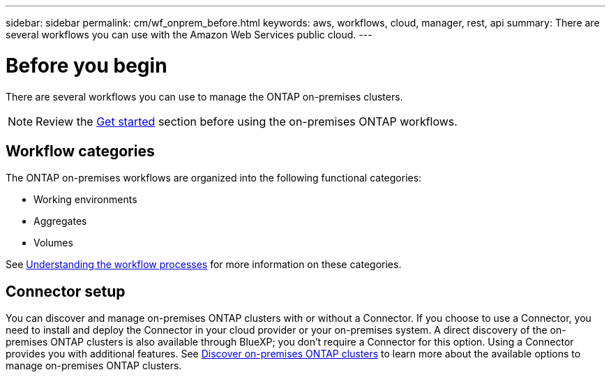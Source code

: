 ---
sidebar: sidebar
permalink: cm/wf_onprem_before.html
keywords: aws, workflows, cloud, manager, rest, api
summary: There are several workflows you can use with the Amazon Web Services public cloud.
---

= Before you begin
:hardbreaks:
:nofooter:
:icons: font
:linkattrs:
:imagesdir: ./media/

[.lead]
There are several workflows you can use to manage the ONTAP on-premises clusters.

[NOTE]
Review the link:prepare.html[Get started] section before using the on-premises ONTAP workflows.

== Workflow categories

The ONTAP on-premises workflows are organized into the following functional categories:

* Working environments
* Aggregates
* Volumes

See link:workflow_processes.html[Understanding the workflow processes] for more information on these categories.

== Connector setup

You can discover and manage on-premises ONTAP clusters with or without a Connector. If you choose to use a Connector, you need to install and deploy the Connector in your cloud provider or your on-premises system. A direct discovery of the on-premises ONTAP clusters is also available through BlueXP; you don't require a Connector for this option. Using a Connector provides you with additional features. See link:https://docs.netapp.com/us-en/cloud-manager-ontap-onprem/task-discovering-ontap.html[Discover on-premises ONTAP clusters^] to learn more about the available options to manage on-premises ONTAP clusters. 
